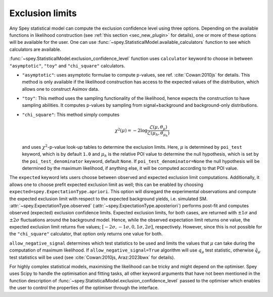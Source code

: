 Exclusion limits
================

Any Spey statistical model can compute the exclusion confidence level
using three options. Depending on the available functions in likelihood construction 
(see :ref:`this section <sec_new_plugin>` for details), one or more of these options will be 
available for the user. One can use 
:func:`~spey.StatisticalModel.available_calculators` function to see which calculators are available.

:func:`~spey.StatisticalModel.exclusion_confidence_level` function uses ``calculator`` keyword
to choose in between ``"asymptotic"``, ``"toy"`` and ``"chi_square"`` calculators.

* ``"asymptotic"``: uses asymptotic formulae to compute p-values, see ref. :cite:`Cowan:2010js` 
  for details. This method is only available if the likelihood construction has access to 
  the expected values of the distribution, which allows one to construct Asimov data.
* ``"toy"``: This method uses the sampling functionality of the likelihood, hence expects the 
  construction to have sampling abilities. It computes p-values by sampling from signal+background
  and background-only distributions.
* ``"chi_square"``: This method simply computes

  .. math::

        \chi^2(\mu) = -2 \log\frac{\mathcal{L}(\mu, \theta_\mu)}{\mathcal{L}(\mu_h,\theta_{\mu_h})}
    

  and uses :math:`\chi^2`-p-value look-up tables to determine the exclusion limits. Here, :math:`\mu`
  is determined by ``poi_test`` keyword, which is by default ``1.0`` and :math:`\mu_h` is the relative
  POI value to determine the null hypothesis, which is set by the ``poi_test_denominator`` keyword, 
  default ``None``. If ``poi_test_denominator=None`` the null hypothesis will be determined by the 
  maximum likelihood, if anything else, it will be computed according to that POI value.

The ``expected`` keyword lets users choose between observed and expected exclusion limit 
computations. Additionally, it allows one to choose prefit expected exclusion limit as well; 
this can be enabled by choosing ``expected=spey.ExpectationType.apriori``. This option will 
disregard the experimental observations and compute the expected exclusion limit with respect to
the expected background yields, i.e. simulated SM. :attr:`~spey.ExpectationType.observed` 
(:attr:`~spey.ExpectationType.aposteriori`) performs post-fit and computes observed (expected) 
exclusion confidence limits. Expected exclusion limits, for both cases, are returned with 
:math:`\pm1\sigma` and :math:`\pm2\sigma` fluctuations around the background model. Hence, while 
the observed expectation limit returns one value, the expected exclusion limit returns five values; 
:math:`[-2\sigma, -1\sigma, 0, 1\sigma, 2\sigma]`, respectively. However, since this is not possible
for the ``"chi_square"`` calculator, that option only returns one value for both.

``allow_negative_signal`` determines which test statistics to be used and limits the values that :math:`\mu`
can take during the computation of maximum likelihood. If ``allow_negative_signal=True`` algorithm
will use :math:`q_\mu` test statistic, otherwise :math:`\tilde{q}_\mu` test statistics will be used 
(see :cite:`Cowan:2010js, Araz:2023bwx` for details).

For highly complex statistical models, maximising the likelihood can be tricky and might depend on the optimiser.
Spey uses Scipy to handle the optimisation and fitting tasks, all other keyword arguments that have not been mentioned
in the function description of :func:`~spey.StatisticalModel.exclusion_confidence_level` passed to the optimiser which
enables the user to control the properties of the optimiser through the interface.